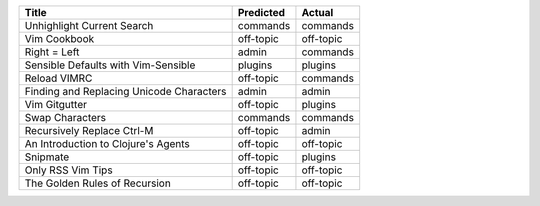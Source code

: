 ========================================  ===========  =========
Title                                     Predicted    Actual
========================================  ===========  =========
Unhighlight Current Search                commands     commands
Vim Cookbook                              off-topic    off-topic
Right = Left                              admin        commands
Sensible Defaults with Vim-Sensible       plugins      plugins
Reload VIMRC                              off-topic    commands
Finding and Replacing Unicode Characters  admin        admin
Vim Gitgutter                             off-topic    plugins
Swap Characters                           commands     commands
Recursively Replace Ctrl-M                off-topic    admin
An Introduction to Clojure's Agents       off-topic    off-topic
Snipmate                                  off-topic    plugins
Only RSS Vim Tips                         off-topic    off-topic
The Golden Rules of Recursion             off-topic    off-topic
========================================  ===========  =========